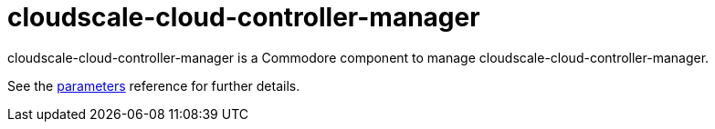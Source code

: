 = cloudscale-cloud-controller-manager

cloudscale-cloud-controller-manager is a Commodore component to manage cloudscale-cloud-controller-manager.

See the xref:references/parameters.adoc[parameters] reference for further details.

